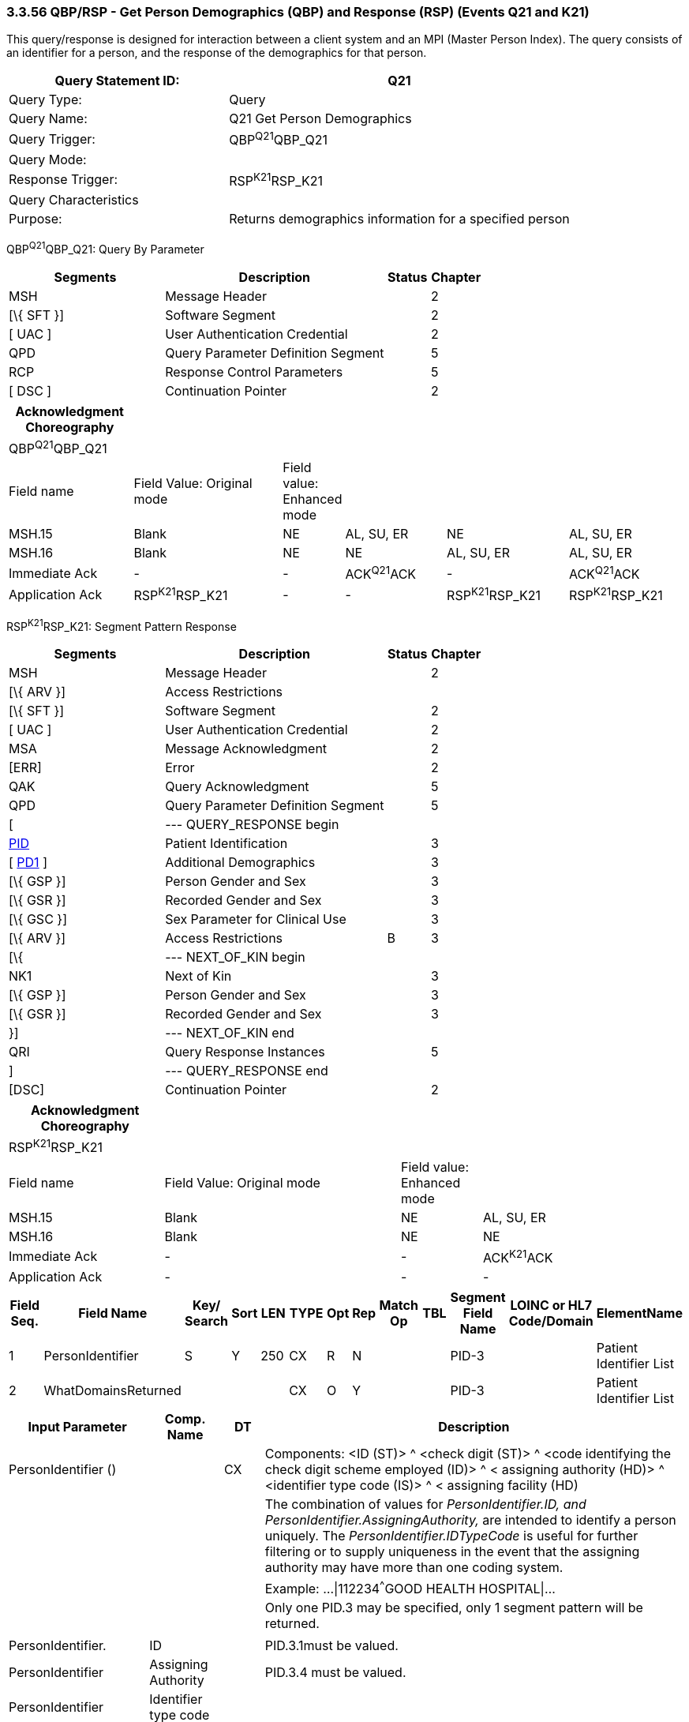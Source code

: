 === 3.3.56 QBP/RSP - Get Person Demographics (QBP) and Response (RSP) (Events Q21 and K21)

This query/response is designed for interaction between a client system and an MPI (Master Person Index). The query consists of an identifier for a person, and the response of the demographics for that person.

[width="100%",cols="39%,61%",options="header",]
|===
|Query Statement ID: |Q21
|Query Type: |Query
|Query Name: |Q21 Get Person Demographics
|Query Trigger: |QBP^Q21^QBP_Q21
|Query Mode: |
|Response Trigger: |RSP^K21^RSP_K21
|Query Characteristics |
|Purpose: |Returns demographics information for a specified person
|===

QBP^Q21^QBP_Q21: Query By Parameter

[width="100%",cols="33%,47%,9%,11%",options="header",]
|===
|Segments |Description |Status |Chapter
|MSH |Message Header | |2
|[\{ SFT }] |Software Segment | |2
|[ UAC ] |User Authentication Credential | |2
|QPD |Query Parameter Definition Segment | |5
|RCP |Response Control Parameters | |5
|[ DSC ] |Continuation Pointer | |2
|===

[width="100%",cols="19%,24%,4%,16%,19%,18%",options="header",]
|===
|Acknowledgment Choreography | | | | |
|QBP^Q21^QBP_Q21 | | | | |
|Field name |Field Value: Original mode |Field value: Enhanced mode | | |
|MSH.15 |Blank |NE |AL, SU, ER |NE |AL, SU, ER
|MSH.16 |Blank |NE |NE |AL, SU, ER |AL, SU, ER
|Immediate Ack |- |- |ACK^Q21^ACK |- |ACK^Q21^ACK
|Application Ack |RSP^K21^RSP_K21 |- |- |RSP^K21^RSP_K21 |RSP^K21^RSP_K21
|===

RSP^K21^RSP_K21: Segment Pattern Response

[width="100%",cols="33%,47%,9%,11%",options="header",]
|===
|Segments |Description |Status |Chapter
|MSH |Message Header | |2
|[\{ ARV }] |Access Restrictions | |
|[\{ SFT }] |Software Segment | |2
|[ UAC ] |User Authentication Credential | |2
|MSA |Message Acknowledgment | |2
|[ERR] |Error | |2
|QAK |Query Acknowledgment | |5
|QPD |Query Parameter Definition Segment | |5
|[ |--- QUERY_RESPONSE begin | |
|link:#_Hlt479197644[PID] |Patient Identification | |3
|[ link:#_Hlt479197572[PD1] ] |Additional Demographics | |3
|[\{ GSP }] |Person Gender and Sex | |3
|[\{ GSR }] |Recorded Gender and Sex | |3
|[\{ GSC }] |Sex Parameter for Clinical Use | |3
|[\{ ARV }] |Access Restrictions |B |3
|[\{ |--- NEXT_OF_KIN begin | |
|NK1 |Next of Kin | |3
|[\{ GSP }] |Person Gender and Sex | |3
|[\{ GSR }] |Recorded Gender and Sex | |3
|}] |--- NEXT_OF_KIN end | |
|QRI |Query Response Instances | |5
|] |--- QUERY_RESPONSE end | |
|[DSC] |Continuation Pointer | |2
|===

[width="100%",cols="23%,35%,12%,30%",options="header",]
|===
|Acknowledgment Choreography | | |
|RSP^K21^RSP_K21 | | |
|Field name |Field Value: Original mode |Field value: Enhanced mode |
|MSH.15 |Blank |NE |AL, SU, ER
|MSH.16 |Blank |NE |NE
|Immediate Ack |- |- |ACK^K21^ACK
|Application Ack |- |- |-
|===

[width="100%",cols="11%,14%,8%,3%,6%,8%,3%,3%,8%,8%,9%,8%,11%",options="header",]
|===
|Field Seq. |Field Name a|
Key/

Search

|Sort |LEN |TYPE |Opt |Rep |Match Op |TBL |Segment Field Name |LOINC or HL7 Code/Domain |ElementName
|1 |PersonIdentifier |S |Y |250 |CX |R |N | | |PID-3 | |Patient Identifier List
|2 |WhatDomainsReturned | | | |CX |O |Y | | |PID-3 | |Patient Identifier List
|===

[width="100%",cols="19%,11%,6%,64%",options="header",]
|===
|Input Parameter |Comp. Name |DT |Description
|PersonIdentifier () | |CX |Components: <ID (ST)> ^ <check digit (ST)> ^ <code identifying the check digit scheme employed (ID)> ^ < assigning authority (HD)> ^ <identifier type code (IS)> ^ < assigning facility (HD)
| | | |The combination of values for _PersonIdentifier.ID, and PersonIdentifier.AssigningAuthority,_ are intended to identify a person uniquely. The _PersonIdentifier.IDTypeCode_ is useful for further filtering or to supply uniqueness in the event that the assigning authority may have more than one coding system.
| | | |Example: ...\|112234^^^GOOD HEALTH HOSPITAL\|...
| | | |Only one PID.3 may be specified, only 1 segment pattern will be returned.
| | | |
|PersonIdentifier. |ID | |PID.3.1must be valued.
|PersonIdentifier |Assigning Authority | |PID.3.4 must be valued.
|PersonIdentifier |Identifier type code | |
|WhatDomainsReturned | |CX |Components: <ID (ST)> ^ <check digit (ST)> ^ <code identifying the check digit scheme employed (ID)> ^ < assigning authority (HD)> ^ <identifier type code (IS)> ^ < assigning facility (HD)
| | | |This parameter restricts the set of domains for which identifiers are returned in PID-3. If this is not specified, then identifiers for all known domains shall be returned. It does not restrict the search for the person.
| | | |Example: ...\|^^^GOOD HEALTH HOSPITAL~^^^SOUTH LAB\|...
| | | |Only the following components should be valued.
|WhatDomainsReturned |Assigning Authority | |PID.3.4 must be valued.
|WhatDomainsReturned |Identifier type code | |
|===

Following is an example of a Q21/K21 query/response pair of messages. First is the query:

MSH|^~\&|CLINREG|WESTCLIN|HOSPMPI|HOSP|199912121135-0600||QBP^Q21^QBP_Q21|1|D|2.5

QPD|Q21^Get Person Demographics^HL7nnn|111069|112234^^^GOOD HEALTH HOSPITAL|^^^ GOOD HEALTH HOSPITAL~^^^SOUTH LAB|

RCP|I|

This query is asking for demographics for the person identified by the identifier 112234 from the assigning authority GOOD HEALTH HOSPITAL. With the demographics, we want identifiers returned for the person from the assigning authorities GOOD HEALTH HOSPITAL and SOUTH LAB. Here is a sample response:

MSH|^~\&|HOSPMPI|HOSP|CLINREG|WESTCLIN|199912121135-0600||RSP^K21^RSP_K21|1|D|2.5|

MSA|AA|8699|

QAK|111069|OK|Q21^Get Person Demographics^HL7nnn|1|

QPD|Q21^Get Person Demographics^HL7nnn|111069|112234^^^GOOD HEALTH HOSPITAL|^^^ GOOD HEALTH HOSPITAL~^^^SOUTH LAB|

PID|||112234^^^GOOD HEALTH HOSPITAL~98223^^^SOUTH LAB||Everyman^Adam||19600614|M||C|2101 Webster # 106^^Oakland^CA^94612|

QRI|100|

